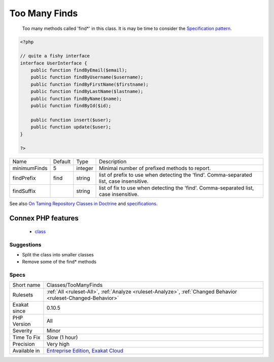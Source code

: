 .. _classes-toomanyfinds:

.. _too-many-finds:

Too Many Finds
++++++++++++++

  Too many methods called 'find*' in this class. It is may be time to consider the `Specification pattern <https://en.wikipedia.org/wiki/Specification_pattern>`_.

.. code-block:: php
   
   <?php
   
   // quite a fishy interface
   interface UserInterface {
       public function findByEmail($email);
       public function findByUsername($username);
       public function findByFirstName($firstname);
       public function findByLastName($lastname);
       public function findByName($name);
       public function findById($id);
   
       public function insert($user);
       public function update($user);
   }
   
   ?>

+--------------+---------+---------+-------------------------------------------------------------------------------------------+
| Name         | Default | Type    | Description                                                                               |
+--------------+---------+---------+-------------------------------------------------------------------------------------------+
| minimumFinds | 5       | integer | Minimal number of prefixed methods to report.                                             |
+--------------+---------+---------+-------------------------------------------------------------------------------------------+
| findPrefix   | find    | string  | list of prefix to use when detecting the 'find'. Comma-separated list, case insensitive.  |
+--------------+---------+---------+-------------------------------------------------------------------------------------------+
| findSuffix   |         | string  | list of fix to use when detecting the 'find'. Comma-separated list, case insensitive.     |
+--------------+---------+---------+-------------------------------------------------------------------------------------------+



See also `On Taming Repository Classes in Doctrine <https://beberlei.de/2013/03/04/doctrine_repositories.html>`_ and `specifications <https://slides.pixelart.at/2017-02-04/fosdem/specifications/#/>`_.

Connex PHP features
-------------------

  + `class <https://php-dictionary.readthedocs.io/en/latest/dictionary/class.ini.html>`_


Suggestions
___________

* Split the class into smaller classes
* Remove some of the find* methods




Specs
_____

+--------------+-------------------------------------------------------------------------------------------------------------------------+
| Short name   | Classes/TooManyFinds                                                                                                    |
+--------------+-------------------------------------------------------------------------------------------------------------------------+
| Rulesets     | :ref:`All <ruleset-All>`, :ref:`Analyze <ruleset-Analyze>`, :ref:`Changed Behavior <ruleset-Changed-Behavior>`          |
+--------------+-------------------------------------------------------------------------------------------------------------------------+
| Exakat since | 0.10.5                                                                                                                  |
+--------------+-------------------------------------------------------------------------------------------------------------------------+
| PHP Version  | All                                                                                                                     |
+--------------+-------------------------------------------------------------------------------------------------------------------------+
| Severity     | Minor                                                                                                                   |
+--------------+-------------------------------------------------------------------------------------------------------------------------+
| Time To Fix  | Slow (1 hour)                                                                                                           |
+--------------+-------------------------------------------------------------------------------------------------------------------------+
| Precision    | Very high                                                                                                               |
+--------------+-------------------------------------------------------------------------------------------------------------------------+
| Available in | `Entreprise Edition <https://www.exakat.io/entreprise-edition>`_, `Exakat Cloud <https://www.exakat.io/exakat-cloud/>`_ |
+--------------+-------------------------------------------------------------------------------------------------------------------------+


